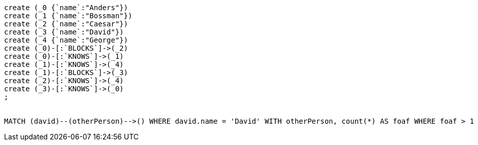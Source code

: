 [console]
----
create (_0 {`name`:"Anders"})
create (_1 {`name`:"Bossman"})
create (_2 {`name`:"Caesar"})
create (_3 {`name`:"David"})
create (_4 {`name`:"George"})
create (_0)-[:`BLOCKS`]->(_2)
create (_0)-[:`KNOWS`]->(_1)
create (_1)-[:`KNOWS`]->(_4)
create (_1)-[:`BLOCKS`]->(_3)
create (_2)-[:`KNOWS`]->(_4)
create (_3)-[:`KNOWS`]->(_0)
;


MATCH (david)--(otherPerson)-->() WHERE david.name = 'David' WITH otherPerson, count(*) AS foaf WHERE foaf > 1 RETURN otherPerson
----